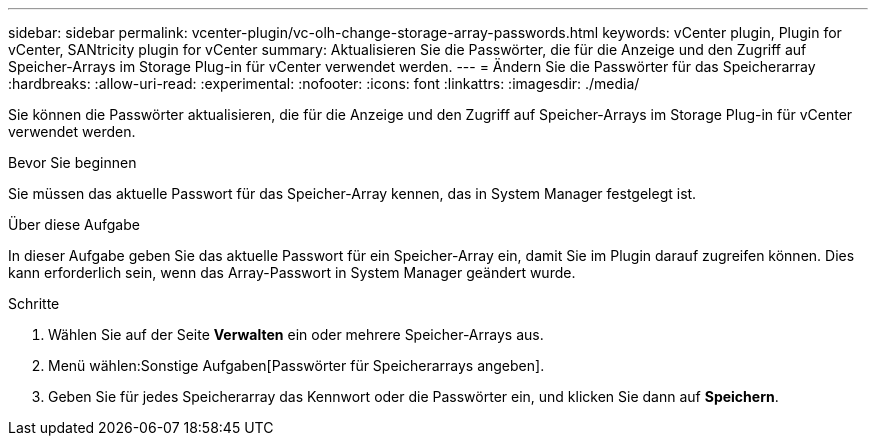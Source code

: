 ---
sidebar: sidebar 
permalink: vcenter-plugin/vc-olh-change-storage-array-passwords.html 
keywords: vCenter plugin, Plugin for vCenter, SANtricity plugin for vCenter 
summary: Aktualisieren Sie die Passwörter, die für die Anzeige und den Zugriff auf Speicher-Arrays im Storage Plug-in für vCenter verwendet werden. 
---
= Ändern Sie die Passwörter für das Speicherarray
:hardbreaks:
:allow-uri-read: 
:experimental: 
:nofooter: 
:icons: font
:linkattrs: 
:imagesdir: ./media/


[role="lead"]
Sie können die Passwörter aktualisieren, die für die Anzeige und den Zugriff auf Speicher-Arrays im Storage Plug-in für vCenter verwendet werden.

.Bevor Sie beginnen
Sie müssen das aktuelle Passwort für das Speicher-Array kennen, das in System Manager festgelegt ist.

.Über diese Aufgabe
In dieser Aufgabe geben Sie das aktuelle Passwort für ein Speicher-Array ein, damit Sie im Plugin darauf zugreifen können. Dies kann erforderlich sein, wenn das Array-Passwort in System Manager geändert wurde.

.Schritte
. Wählen Sie auf der Seite *Verwalten* ein oder mehrere Speicher-Arrays aus.
. Menü wählen:Sonstige Aufgaben[Passwörter für Speicherarrays angeben].
. Geben Sie für jedes Speicherarray das Kennwort oder die Passwörter ein, und klicken Sie dann auf *Speichern*.

